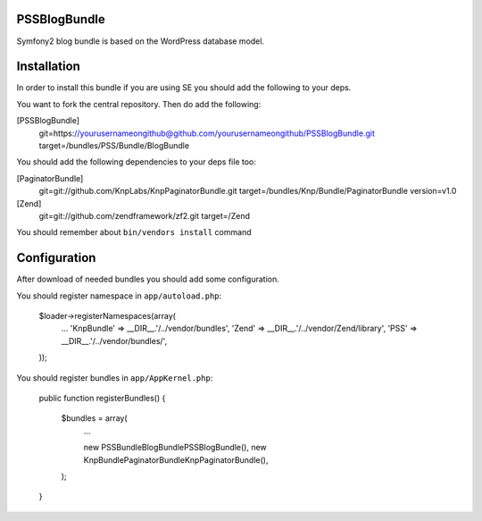PSSBlogBundle
========================

Symfony2 blog bundle is based on the WordPress database model.


Installation
========================

In order to install this bundle if you are using SE you should add the following to your deps.

You want to fork the central repository. Then do add the following:
    
[PSSBlogBundle]
    git=https://yourusernameongithub@github.com/yourusernameongithub/PSSBlogBundle.git
    target=/bundles/PSS/Bundle/BlogBundle

You should add the following dependencies to your deps file too:

[PaginatorBundle]
    git=git://github.com/KnpLabs/KnpPaginatorBundle.git
    target=/bundles/Knp/Bundle/PaginatorBundle
    version=v1.0

[Zend]
    git=git://github.com/zendframework/zf2.git
    target=/Zend

You should remember about ``bin/vendors install`` command

Configuration
========================

After download of needed bundles you should add some configuration.

You should register namespace in ``app/autoload.php``:

    $loader->registerNamespaces(array(
        ...
        'Knp\Bundle'       => __DIR__.'/../vendor/bundles',
        'Zend'             => __DIR__.'/../vendor/Zend/library',
        'PSS'              => __DIR__.'/../vendor/bundles/',
    ));

You should register bundles in ``app/AppKernel.php``:

    public function registerBundles()
    {
        $bundles = array(
            ...
            
            new PSS\Bundle\BlogBundle\PSSBlogBundle(),
            new Knp\Bundle\PaginatorBundle\KnpPaginatorBundle(),
        );
    }



